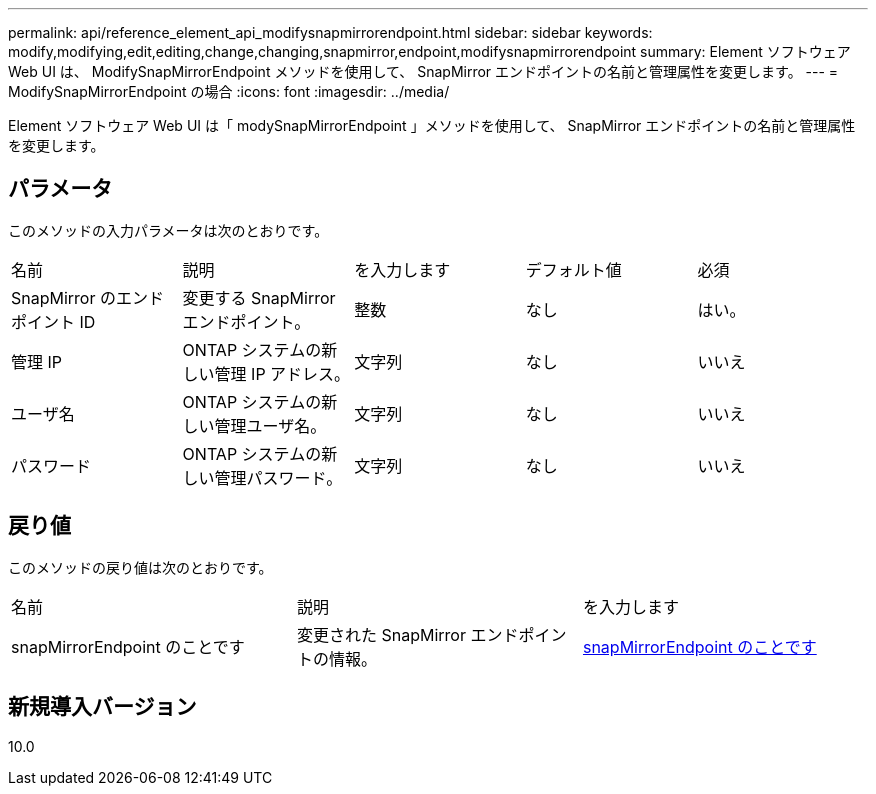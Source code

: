 ---
permalink: api/reference_element_api_modifysnapmirrorendpoint.html 
sidebar: sidebar 
keywords: modify,modifying,edit,editing,change,changing,snapmirror,endpoint,modifysnapmirrorendpoint 
summary: Element ソフトウェア Web UI は、 ModifySnapMirrorEndpoint メソッドを使用して、 SnapMirror エンドポイントの名前と管理属性を変更します。 
---
= ModifySnapMirrorEndpoint の場合
:icons: font
:imagesdir: ../media/


[role="lead"]
Element ソフトウェア Web UI は「 modySnapMirrorEndpoint 」メソッドを使用して、 SnapMirror エンドポイントの名前と管理属性を変更します。



== パラメータ

このメソッドの入力パラメータは次のとおりです。

|===


| 名前 | 説明 | を入力します | デフォルト値 | 必須 


 a| 
SnapMirror のエンドポイント ID
 a| 
変更する SnapMirror エンドポイント。
 a| 
整数
 a| 
なし
 a| 
はい。



 a| 
管理 IP
 a| 
ONTAP システムの新しい管理 IP アドレス。
 a| 
文字列
 a| 
なし
 a| 
いいえ



 a| 
ユーザ名
 a| 
ONTAP システムの新しい管理ユーザ名。
 a| 
文字列
 a| 
なし
 a| 
いいえ



 a| 
パスワード
 a| 
ONTAP システムの新しい管理パスワード。
 a| 
文字列
 a| 
なし
 a| 
いいえ

|===


== 戻り値

このメソッドの戻り値は次のとおりです。

|===


| 名前 | 説明 | を入力します 


 a| 
snapMirrorEndpoint のことです
 a| 
変更された SnapMirror エンドポイントの情報。
 a| 
xref:reference_element_api_snapmirrorendpoint.adoc[snapMirrorEndpoint のことです]

|===


== 新規導入バージョン

10.0
